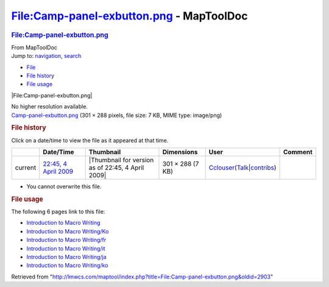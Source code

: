 =========================================
File:Camp-panel-exbutton.png - MapToolDoc
=========================================

.. contents::
   :depth: 3
..

.. container:: noprint
   :name: mw-page-base

.. container:: noprint
   :name: mw-head-base

.. container:: mw-body
   :name: content

   .. container:: mw-indicators

   .. rubric:: File:Camp-panel-exbutton.png
      :name: firstHeading
      :class: firstHeading

   .. container:: mw-body-content
      :name: bodyContent

      .. container::
         :name: siteSub

         From MapToolDoc

      .. container::
         :name: contentSub

      .. container:: mw-jump
         :name: jump-to-nav

         Jump to: `navigation <#mw-head>`__, `search <#p-search>`__

      .. container::
         :name: mw-content-text

         -  `File <#file>`__
         -  `File history <#filehistory>`__
         -  `File usage <#filelinks>`__

         .. container:: fullImageLink
            :name: file

            |File:Camp-panel-exbutton.png|

            .. container:: mw-filepage-resolutioninfo

               No higher resolution available.

         .. container:: fullMedia

            `Camp-panel-exbutton.png </maptool/images/0/01/Camp-panel-exbutton.png>`__
            ‎(301 × 288 pixels, file size: 7 KB, MIME type: image/png)

         .. container:: mw-content-ltr
            :name: mw-imagepage-content

         .. rubric:: File history
            :name: filehistory

         .. container::
            :name: mw-imagepage-section-filehistory

            Click on a date/time to view the file as it appeared at that
            time.

            ======= ====================================================================== ================================================= ================ ====================================================================================================================================================================== =======
            \       Date/Time                                                              Thumbnail                                         Dimensions       User                                                                                                                                                                   Comment
            ======= ====================================================================== ================================================= ================ ====================================================================================================================================================================== =======
            current `22:45, 4 April 2009 </maptool/images/0/01/Camp-panel-exbutton.png>`__ |Thumbnail for version as of 22:45, 4 April 2009| 301 × 288 (7 KB) `Cclouser <User:Cclouser>`__\ (\ \ `Talk <User_talk:Cclouser>`__\ \ \|\ \ `contribs <Special:Contributions/Cclouser>`__\ \ )
            ======= ====================================================================== ================================================= ================ ====================================================================================================================================================================== =======

         -  You cannot overwrite this file.

         .. rubric:: File usage
            :name: filelinks

         .. container::
            :name: mw-imagepage-section-linkstoimage

            The following 6 pages link to this file:

            -  `Introduction to Macro
               Writing <Introduction_to_Macro_Writing>`__
            -  `Introduction to Macro
               Writing/Ko <Introduction_to_Macro_Writing/Ko>`__
            -  `Introduction to Macro
               Writing/fr <Introduction_to_Macro_Writing/fr>`__
            -  `Introduction to Macro
               Writing/it <Introduction_to_Macro_Writing/it>`__
            -  `Introduction to Macro
               Writing/ja <Introduction_to_Macro_Writing/ja>`__
            -  `Introduction to Macro
               Writing/ko <Introduction_to_Macro_Writing/ko>`__

      .. container:: printfooter

         Retrieved from
         "http://lmwcs.com/maptool/index.php?title=File:Camp-panel-exbutton.png&oldid=2903"

